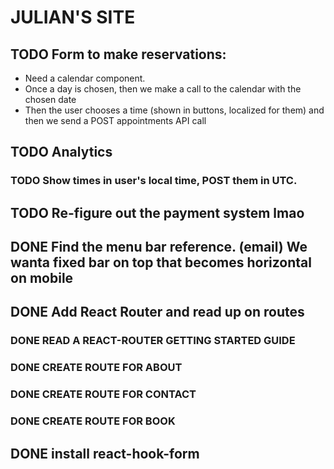 * JULIAN'S SITE
** TODO Form to make reservations:
  - Need a calendar component.
  - Once a day is chosen, then we make a call to the calendar with the chosen date
  - Then the user chooses a time (shown in buttons, localized for them) and then we send a POST appointments API call
** TODO Analytics
*** TODO Show times in user's local time, POST them in UTC. 
** TODO Re-figure out the payment system lmao
** DONE Find the menu bar reference. (email) We wanta fixed bar on top that becomes horizontal on mobile
** DONE Add React Router and read up on routes
*** DONE READ A REACT-ROUTER GETTING STARTED GUIDE
*** DONE CREATE ROUTE FOR ABOUT
*** DONE CREATE ROUTE FOR CONTACT
*** DONE CREATE ROUTE FOR BOOK
** DONE install react-hook-form